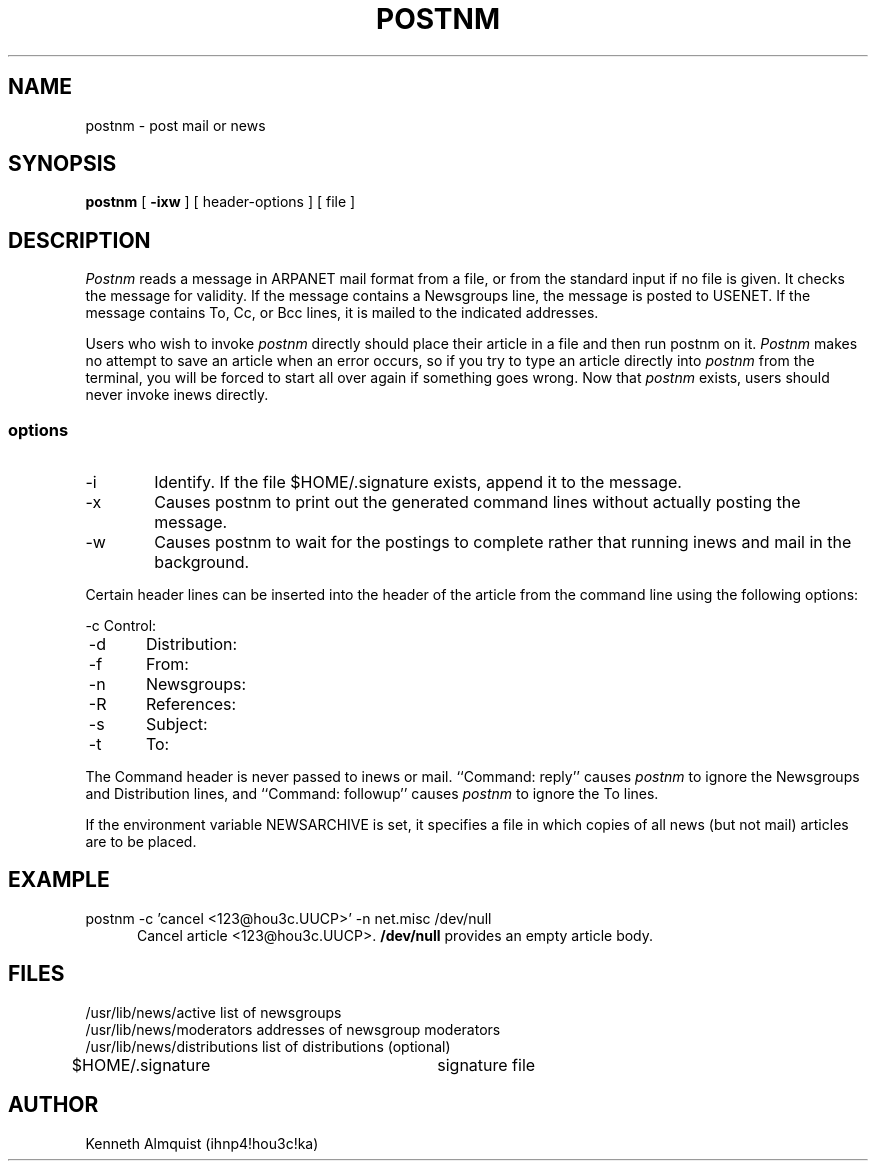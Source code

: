 .TH POSTNM 1
.SH NAME
postnm \- post mail or news
.SH SYNOPSIS
.B postnm
[
.B \-ixw
]
[ header-options ]
[ file ]
.SH DESCRIPTION
.I Postnm
reads a message in ARPANET mail format from a file, or from the
standard input if no file is given.
It checks the message for validity.  If the message contains a
Newsgroups line, the message is posted to USENET.
If the message contains To, Cc, or Bcc lines, it is mailed to
the indicated addresses.
.P
Users who wish to invoke
.I postnm
directly should place their article in a file and then run postnm on it.
.I Postnm
makes no attempt to save an article when an error occurs, so if you try
to type an article directly into
.I postnm
from the terminal, you will be forced to start all over again if something
goes wrong.
Now that
.I postnm
exists, users should never invoke inews directly.
.SS options
.IP -i 6
Identify.  If the file $HOME/.signature exists, append it to the message.
.IP -x 6
Causes postnm to print out the generated command lines without
actually posting the message.
.IP -w 6
Causes postnm to wait for the postings to complete rather that running
inews and mail in the background.
.P
Certain header lines can be inserted into the header of the article
from the command line using the following options:
.sp
.nf
	-c	Control:
	-d	Distribution:
	-f	From:
	-n	Newsgroups:
	-R	References:
	-s	Subject:
	-t	To:
.fi
.P
The Command header is never passed to inews or mail.
``Command:\ reply''
causes
.I postnm
to ignore the Newsgroups and Distribution lines, and ``Command:\ followup''
causes
.I postnm
to ignore the To lines.
.P
If the environment variable NEWSARCHIVE is set, it specifies a file in which
copies of all news (but not mail) articles are to be placed.
.SH EXAMPLE
postnm -c 'cancel <123@hou3c.UUCP>' -n net.misc /dev/null
.in +5
Cancel article <123@hou3c.UUCP>.
.B /dev/null
provides an empty article body.
.in -5
.SH FILES
.nf
/usr/lib/news/active            list of newsgroups
/usr/lib/news/moderators        addresses of newsgroup moderators
/usr/lib/news/distributions     list of distributions (optional)
$HOME/.signature		signature file
.SH AUTHOR
Kenneth Almquist (ihnp4!hou3c!ka)
